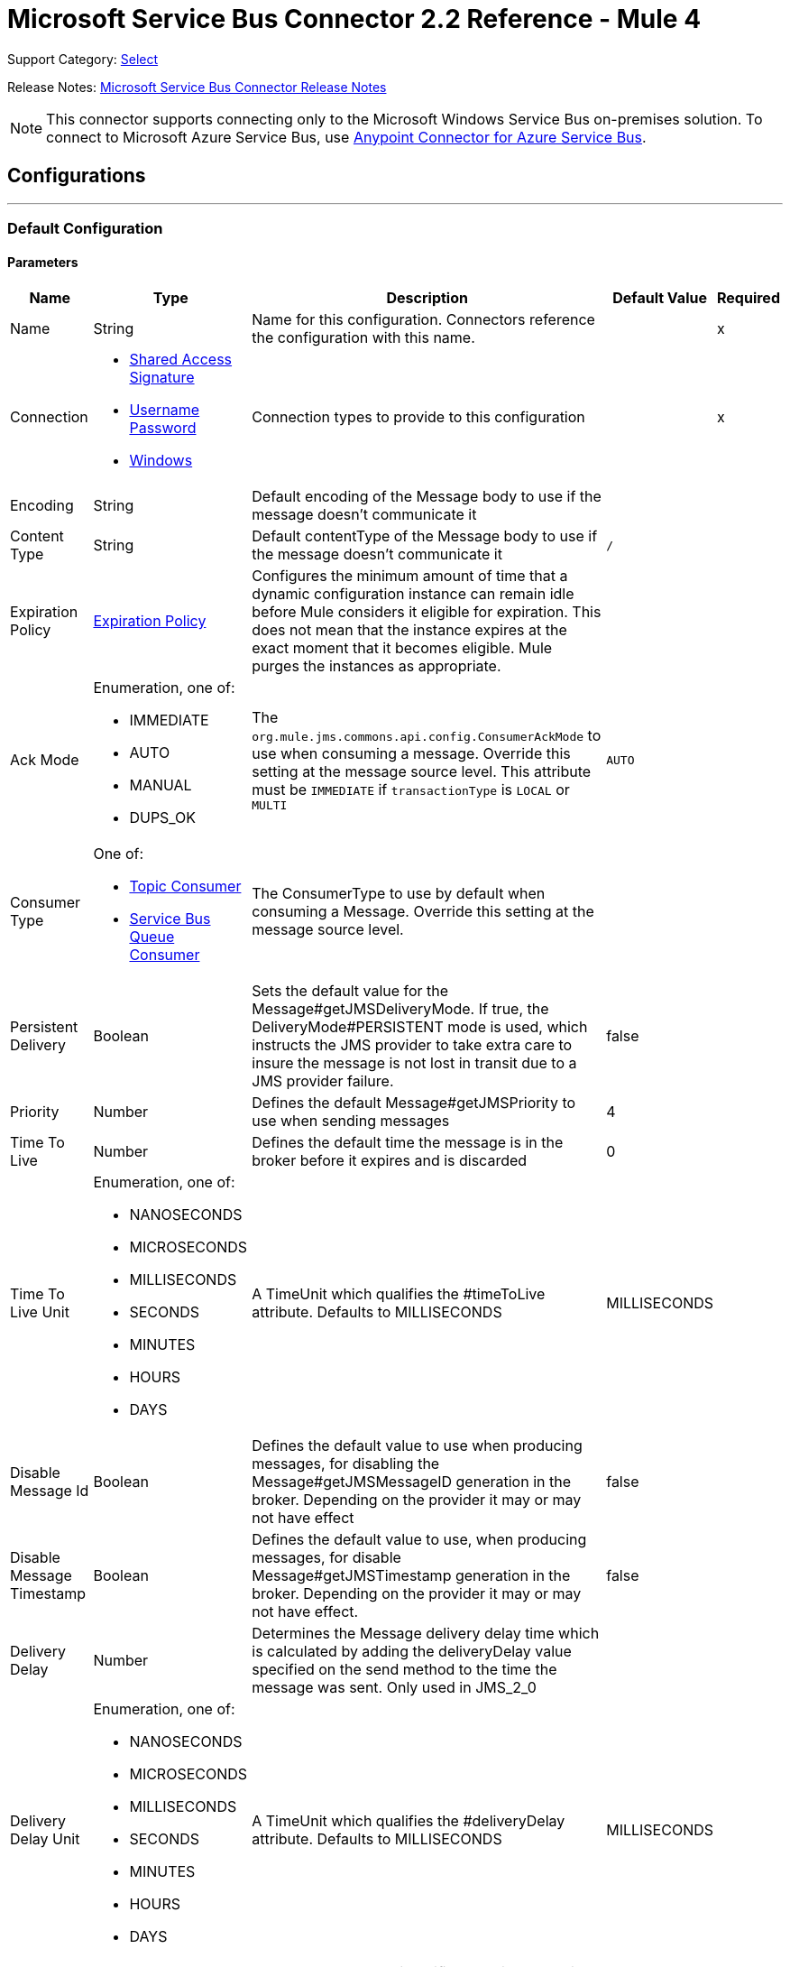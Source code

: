 = Microsoft Service Bus Connector 2.2 Reference - Mule 4
:page-aliases: connectors::ms-service-bus/ms-service-bus-connector-reference.adoc

Support Category: https://www.mulesoft.com/legal/versioning-back-support-policy#anypoint-connectors[Select]

Release Notes: xref:release-notes::connector/ms-service-bus-connector-release-notes-mule-4.adoc[Microsoft Service Bus Connector Release Notes]

NOTE: This connector supports connecting only to the Microsoft Windows Service Bus on-premises solution. To connect to Microsoft Azure Service Bus, use https://www.mulesoft.com/exchange/com.mulesoft.connectors/mule-azure-service-bus-connector[Anypoint Connector for Azure Service Bus].

== Configurations
---
[[config]]
=== Default Configuration


==== Parameters
[%header%autowidth.spread]
|===
| Name | Type | Description | Default Value | Required
|Name | String | Name for this configuration. Connectors reference the configuration with this name. | | x
| Connection a| * <<config_shared-access-signature, Shared Access Signature>>
* <<config_username-password, Username Password>>
* <<config_windows, Windows>>
 | Connection types to provide to this configuration | | x
| Encoding a| String |  Default encoding of the Message body to use if the message doesn't communicate it |  |
| Content Type a| String |  Default contentType of the Message body to use if the message doesn't communicate it |  `/` |
| Expiration Policy a| <<ExpirationPolicy>> |  Configures the minimum amount of time that a dynamic configuration instance can remain idle before Mule considers it eligible for expiration. This does not mean that the instance expires at the exact moment that it becomes eligible. Mule purges the instances as appropriate. |  |
| Ack Mode a| Enumeration, one of:

** IMMEDIATE
** AUTO
** MANUAL
** DUPS_OK |  The `org.mule.jms.commons.api.config.ConsumerAckMode` to use when consuming a message. Override this setting at the message source level. This attribute must be `IMMEDIATE` if `transactionType` is `LOCAL` or `MULTI` |  `AUTO` |
| Consumer Type a| One of:

* <<topic-consumer>>
* <<ServiceBusQueueConsumer>> |  The ConsumerType to use by default when consuming a Message. Override this setting at the message source level. |  |
| Persistent Delivery a| Boolean |  Sets the default value for the Message#getJMSDeliveryMode. If true, the DeliveryMode#PERSISTENT mode is used, which instructs the JMS provider to take extra care to insure the message is not lost in transit due to a JMS provider failure. |  false |
| Priority a| Number |  Defines the default Message#getJMSPriority to use when sending messages |  4 |
| Time To Live a| Number |  Defines the default time the message is in the broker before it expires and is discarded |  0 |
| Time To Live Unit a| Enumeration, one of:

** NANOSECONDS
** MICROSECONDS
** MILLISECONDS
** SECONDS
** MINUTES
** HOURS
** DAYS |  A TimeUnit which qualifies the #timeToLive attribute.  Defaults to MILLISECONDS |  MILLISECONDS |
| Disable Message Id a| Boolean |  Defines the default value to use when producing messages, for disabling the Message#getJMSMessageID generation in the broker. Depending on the provider it may or may not have effect |  false |
| Disable Message Timestamp a| Boolean |  Defines the default value to use, when producing messages, for disable Message#getJMSTimestamp generation in the broker. Depending on the provider it may or may not have effect. |  false |
| Delivery Delay a| Number |  Determines the Message delivery delay time which is calculated by adding the deliveryDelay value specified on the send method to the time the message was sent.  Only used in JMS_2_0 |  |
| Delivery Delay Unit a| Enumeration, one of:

** NANOSECONDS
** MICROSECONDS
** MILLISECONDS
** SECONDS
** MINUTES
** HOURS
** DAYS |  A TimeUnit which qualifies the #deliveryDelay attribute.  Defaults to MILLISECONDS |  MILLISECONDS |
| Jms Type a| String |  A message JMSType identifier supplied by a client when a message is sent. |  |
|===

==== Connection Types
[[config_shared-access-signature]]
===== Shared Access Signature (Deprecated)

====== Parameters
[%header%autowidth.spread]
|===
| Name | Type | Description | Default Value | Required
| Skip connectivity test a| Boolean |  (Optional) Skips the connectivity test at connector startup (use this if your access policy is restricted). |  false |
| Max Connections a| Number |  Maximum number of connections to keep in pool for the producer to reuse. If set to `-1`, a new connection is created every time. |  -1 |
| Caching Strategy a| One of:

* no-caching
* <<default-caching>> | Strategy to use for caching sessions and connections |  |
| Service Namespace a| String | Namespace for the Azure Service Bus service in your subscription. |  | x
| Storage Account Name a| String |  (Optional) The account name of the Blob Storage to use to store large messages. |  |
| Storage Access Key a| String |  (Optional) The account key of the Blob Storage to use to store large messages. |  |
| Container Name a| String |  (Optional) The container name in the Blob Storage to use to store large messages. If this parameter is not provided, a default container is created. |  |
| Shared Access Signature a| String | Unique security token that sets up one security profile for access to all your service resources. When the token expires, the connector cannot reconnect automatically so you must stop the flow to update this configuration setting with a new token. |  |
| SAS tokens provider a| SharedAccessSignatureProvider |  Provider instance that provides SAS tokens when required. |  |
| SAS tokens list a| Array of String |  List of SAS tokens to use when required. |  |
| Max redeliveries a| Number |  Controls when an incoming message is rejected based on the number of times it was redelivered. The default value is -1 (disabled). A value of `0` means that no message redeliveries are accepted. A value of `5` means that a message is redelivered five times, and so forth. |  -1 |
| Outcome a| Enumeration, one of:

** ACCEPTED
** REJECTED
** RELEASED
** MODIFIED_FAILED
** MODIFIED_FAILED_UNDELIVERABLE |  Controls the outcome to apply to a message that is rejected due to exceeding the configured maxRedeliveries value. |  MODIFIED_FAILED_UNDELIVERABLE |
| Reconnection a| <<Reconnection>> |  When the application is deployed, a connectivity test is performed on all connectors. If set to `true`, deployment fails if the test doesn't pass after exhausting the associated reconnection strategy. | `true` |
|===
[[config_username-password]]
===== Username Password (Deprecated)


====== Parameters
[%header%autowidth.spread]
|===
| Name | Type | Description | Default Value | Required
| Skip connectivity test a| Boolean |  (Optional) Skips the connectivity test at connector startup (use this if your access policy is restricted). |  false |
| Max Connections a| Number |  Maximum number of connections to keep in pool for the producer to reuse. If set to `-1`, a new connection is created every time.  |  -1 |
| Caching Strategy a| One of:

* no-caching
* <<default-caching>> |  The strategy to use for caching sessions and connections |  |
| Service Namespace a| String | Namespace for the Azure Service Bus service in your subscription. |  | x
| Storage Account Name a| String | (Optional) The account name of the Blob Storage to use to store large messages |  |
| Storage Access Key a| String | (Optional) The account key of the Blob Storage to use to store large messages. |  |
| Container Name a| String |  (Optional) The container name in the Blob Storage to use to store large messages. If this parameter is not provided, a default container is created. |  |
| Shared Access Key Name a| String | Name of the access key configured on the namespace. Any access key created at a lower level, such as a topic level shared key, does not work with this option, unless you disable the connectivity test at startup. |  | x
| Shared Access Key a| String | 256-bit primary key. |  | x
| Proxy a| <<Proxy>> | Points to the <<Proxy>> type. |  |
| Security a| <<Tls>> | Points to the <<Tls>> type. |  |
| Advanced a| <<Advanced>> | Points to the <<Advanced>> type. |  |
| Max redeliveries a| Number |  Controls when an incoming message is rejected based on the number of times it was redelivered. The default value is -1 (disabled). A value of `0` means that no message redeliveries are accepted. A value of `5` means that a message is redelivered five times, and so forth. |  -1 |
| Outcome a| Enumeration, one of:

** ACCEPTED
** REJECTED
** RELEASED
** MODIFIED_FAILED
** MODIFIED_FAILED_UNDELIVERABLE | Controls the outcome to apply to a message that is rejected due to exceeding the configured maxRedeliveries value. |  MODIFIED_FAILED_UNDELIVERABLE |
| Reconnection a| <<Reconnection>> |  When the application is deployed, a connectivity test is performed on all connectors. If set to `true`, deployment fails if the test doesn't pass after exhausting the associated reconnection strategy.  | `true` |
|===
[[config_windows]]
===== Windows


====== Parameters
[%header%autowidth.spread]
|===
| Name | Type | Description | Default Value | Required
| Skip connectivity test a| Boolean |  (Optional) Skips the connectivity test at connector startup (use this if your access policy is restricted). |  false |
| Max Connections a| Number |  Maximum number of connections to keep in pool for the producer to reuse. If set to `-1`, a new connection is created every time. |  -1 |
| Caching Strategy a| One of:

* no-caching
* <<default-caching>> |  The strategy to use for caching sessions and connections |  |
| Service Namespace a| String | Namespace for the Azure Service Bus service in your subscription. |  | x
| Username a| String | Username used for authentication. |  | x
| Password a| String | Password used for authentication. |  | x
| Fully Qualified Domain Name a| String | Fully qualified domain name of your Windows Service Bus server. |  | x
| Port a| String | Server port number. |  9355 |
| Disable SSL certificate validation a| Boolean | Set to `true` when using a self-signed SSL certificate. |  false |
| Idle timeout a| Number |  The idle timeout in milliseconds after which the connection fails if the peer sends no AMQP frames. |  60000 |
| Proxy a| <<Proxy>> | Points to the <<Proxy>> type. |  |
| Security a| <<Tls>> | Points to the <<Tls>> type. |  |
| Advanced a| <<Advanced>> | Points to the <<Advanced>> type. |  |
| Max redeliveries a| Number |  Controls when an incoming message is rejected based on the number of times it was redelivered. The default value is -1 (disabled). A value of `0` means that no message redeliveries are accepted. A value of `5` means that a message is redelivered five times, and so forth. |  -1 |
| Outcome a| Enumeration, one of:

** ACCEPTED
** REJECTED
** RELEASED
** MODIFIED_FAILED
** MODIFIED_FAILED_UNDELIVERABLE |  Controls the outcome to apply to a message that is rejected due to exceeding the configured maxRedeliveries value. |  MODIFIED_FAILED_UNDELIVERABLE |
| Reconnection a| <<Reconnection>> |  When the application is deployed, a connectivity test is performed on all connectors. If set to `true`, deployment fails if the test doesn't pass after exhausting the associated reconnection strategy.  | `true` |
|===

== Associated Operations

* <<ack>>
* <<queueCreate>>
* <<queueDelete>>
* <<queueGet>>
* <<queueSend>>
* <<queueUpdate>>
* <<queues>>
* <<recoverSession>>
* <<ruleCreate>>
* <<ruleDelete>>
* <<ruleGet>>
* <<ruleUpdate>>
* <<rules>>
* <<subscriptionCreate>>
* <<subscriptionDelete>>
* <<subscriptionGet>>
* <<subscriptionUpdate>>
* <<subscriptions>>
* <<topicCreate>>
* <<topicDelete>>
* <<topicGet>>
* <<topicSend>>
* <<topicUpdate>>
* <<topics>>

== Associated Sources

* <<listener>>


== Operations

[[ack]]
=== Ack
`<servicebus:ack>`


Allows the user to perform an ACK when the JmsAckMode#MANUAL mode is elected while consuming the Message. As per JMS Spec, performing an ACK over a single Message automatically works as an ACK for all the Messages produced in the same JmsSession.


==== Parameters
[%header%autowidth.spread]
|===
| Name | Type | Description | Default Value | Required
| Configuration | String | Name of the configuration to use | | x
| Ack Id a| String |  The AckId of the Message to ACK |  `#[payload]` |
| Reconnection Strategy a| * <<reconnect>>
* <<reconnect-forever>> |  A retry strategy in case of connectivity errors. |  |
|===


=== For Configurations
* <<config>>

==== Throws
* SERVICEBUS:INVALID_TOKEN
* SERVICEBUS:RETRY_EXHAUSTED
* SERVICEBUS:CONNECTION_EXCEPTION
* SERVICEBUS:UNKNOWN
* SERVICEBUS:AMQP_ERROR
* SERVICEBUS:CONNECTIVITY
* SERVICEBUS:REST_ERROR


[[queueCreate]]
=== Queue Create
`<servicebus:queue-create>`


Creates a queue in the service bus instance


==== Parameters
[%header%autowidth.spread]
|===
| Name | Type | Description | Default Value | Required
| Configuration | String | The name of the configuration to use | | x
| Queue Path a| String |  The name of the queue |  | x
| Queue Description a| <<ServiceBusQueueDescription>> |  An InternalQueueDescription object containing the desired values of the queue's properties to create |  `#[payload]` |
| Target Variable a| String | Name of a variable that stores the operation's output |  |
| Target Value a| String | An expression that evaluates the operation's output. The expression outcome is stored in the target variable. |  `#[payload]` |
| Reconnection Strategy a| * <<reconnect>>
* <<reconnect-forever>> |  A retry strategy in case of connectivity errors |  |
|===

==== Output
[%autowidth.spread]
|===
|Type |<<ServiceBusQueue>>
|===

=== For Configurations
* <<config>>

==== Throws
* SERVICEBUS:INVALID_TOKEN
* SERVICEBUS:RETRY_EXHAUSTED
* SERVICEBUS:CONNECTION_EXCEPTION
* SERVICEBUS:UNKNOWN
* SERVICEBUS:AMQP_ERROR
* SERVICEBUS:CONNECTIVITY
* SERVICEBUS:REST_ERROR


[[queueDelete]]
=== Queue Delete
`<servicebus:queue-delete>`


Deletes the specified queue in the service bus instance


==== Parameters
[%header%autowidth.spread]
|===
| Name | Type | Description | Default Value | Required
| Configuration | String | Name of the configuration to use | | x
| Queue Path a| String |  Name of the queue |  `#[payload]` |
| Reconnection Strategy a| * <<reconnect>>
* <<reconnect-forever>> |  Retry strategy in case of connectivity errors |  |
|===


=== For Configurations
* <<config>>

==== Throws
* SERVICEBUS:INVALID_TOKEN
* SERVICEBUS:RETRY_EXHAUSTED
* SERVICEBUS:CONNECTION_EXCEPTION
* SERVICEBUS:UNKNOWN
* SERVICEBUS:AMQP_ERROR
* SERVICEBUS:CONNECTIVITY
* SERVICEBUS:REST_ERROR


[[queueGet]]
=== Queue Get
`<servicebus:queue-get>`


This operation retrieves the specified queue from the Service Bus instance.


==== Parameters
[%header%autowidth.spread]
|===
| Name | Type | Description | Default Value | Required
| Configuration | String | Name of the configuration to use | | x
| Queue Path a| String |  Name of the queue |  `#[payload]` |
| Target Variable a| String | Name of a variable that stores the operation's output |  |
| Target Value a| String |  An expression that evaluates the operation's output. The expression outcome is stored in the target variable. |  `#[payload]` |
| Reconnection Strategy a| * <<reconnect>>
* <<reconnect-forever>> |  Retry strategy in case of connectivity errors |  |
|===

==== Output
[%autowidth.spread]
|===
|Type |<<ServiceBusQueue>>
|===

=== For Configurations
* <<config>>

==== Throws
* SERVICEBUS:INVALID_TOKEN
* SERVICEBUS:RETRY_EXHAUSTED
* SERVICEBUS:CONNECTION_EXCEPTION
* SERVICEBUS:UNKNOWN
* SERVICEBUS:AMQP_ERROR
* SERVICEBUS:CONNECTIVITY
* SERVICEBUS:REST_ERROR


[[queueSend]]
=== Queue Send
`<servicebus:queue-send>`


This operation sends a message to a queue.


==== Parameters
[%header%autowidth.spread]
|===
| Name | Type | Description | Default Value | Required
| Configuration | String | The name of the configuration to use. | | x
| Destination Queue a| String |  The name of the queue. |  | x
| Transactional Action a| Enumeration, one of:

** ALWAYS_JOIN
** JOIN_IF_POSSIBLE
** NOT_SUPPORTED |  Type of transactional action. |  NOT_SUPPORTED |
| Send Correlation Id a| Enumeration, one of:

** AUTO
** ALWAYS
** NEVER |  Correlation strategy id for operation. |  AUTO |
| Body a| Any |  The body of the Message |  `#[payload]` |
| JMS Type a| String |  The JMSType identifier header of the Message |  |
| Correlation ID a| String |  The JMSCorrelationID header of the Message |  |
| Send Content Type a| Boolean |  Whether or not the body content type should be sent as a property |  true |
| Content Type a| String |  The content type of the message's body |  |
| Send Encoding a| Boolean |  Whether or not the body outboundEncoding should be sent as a Message property |  true |
| Encoding a| String |  The encoding of the message's body |  |
| Reply To a| <<ServiceBusJmsDestination>> |  The destination where a reply to this Message should be sent |  |
| User Properties a| Object |  The custom user properties to set for this message |  |
| JMSX Properties a| <<JmsxProperties>> |  The JMSX properties to set for this message |  |
| Persistent Delivery a| Boolean |  If true, the Message is sent using the PERSISTENT JMSDeliveryMode. |  |
| Priority a| Number |  The default JMSPriority value to use when sending the message. |  |
| Time To Live a| Number |  Defines the default time the message is in the broker before it expires and is discarded. |  |
| Time To Live Unit a| Enumeration, one of:

** NANOSECONDS
** MICROSECONDS
** MILLISECONDS
** SECONDS
** MINUTES
** HOURS
** DAYS |  Time unit to use in the timeToLive configurations. |  |
| Disable Message Id a| Boolean |  If true, flags the message to avoid generating its MessageID. |  |
| Disable Message Timestamp a| Boolean |  If true, flags the message to avoid generating its sent Timestamp. |  |
| Delivery Delay a| Number |  Only used by JMS 2.0. Sets the delivery delay to apply to postpone the message delivery. |  |
| Delivery Delay Unit a| Enumeration, one of:

** NANOSECONDS
** MICROSECONDS
** MILLISECONDS
** SECONDS
** MINUTES
** HOURS
** DAYS |  Time unit to use in the deliveryDelay configurations. |  |
| Reconnection Strategy a| * <<reconnect>>
* <<reconnect-forever>> |  A retry strategy in case of connectivity errors. |  |
|===


=== For Configurations
* <<config>>

==== Throws
* SERVICEBUS:INVALID_TOKEN
* SERVICEBUS:RETRY_EXHAUSTED
* SERVICEBUS:CONNECTION_EXCEPTION
* SERVICEBUS:UNKNOWN
* SERVICEBUS:AMQP_ERROR
* SERVICEBUS:CONNECTIVITY
* SERVICEBUS:REST_ERROR


[[queueUpdate]]
=== Queue Update
`<servicebus:queue-update>`


This operation updates the specified queue in the Service Bus instance.


==== Parameters
[%header%autowidth.spread]
|===
| Name | Type | Description | Default Value | Required
| Configuration | String | The name of the configuration to use. | | x
| Queue Path a| String |  The name of the queue |  | x
| Queue Description a| <<ServiceBusQueueDescription>> |  An InternalQueueDescription oject containing the desired values of the queue's properties that will be updated |  `#[payload]` |
| Target Variable a| String |  The name of a variable that stores the operation's output. |  |
| Target Value a| String |  An expression that evaluates the operation's output. The expression outcome is stored in the target variable. |  `#[payload]` |
| Reconnection Strategy a| * <<reconnect>>
* <<reconnect-forever>> |  A retry strategy in case of connectivity errors. |  |
|===

==== Output
[%autowidth.spread]
|===
|Type |<<ServiceBusQueue>>
|===

=== For Configurations
* <<config>>

==== Throws
* SERVICEBUS:INVALID_TOKEN
* SERVICEBUS:RETRY_EXHAUSTED
* SERVICEBUS:CONNECTION_EXCEPTION
* SERVICEBUS:UNKNOWN
* SERVICEBUS:AMQP_ERROR
* SERVICEBUS:CONNECTIVITY
* SERVICEBUS:REST_ERROR


[[queues]]
=== Queues
`<servicebus:queues>`


This operation retrieves all existing queues from the Service Bus instance.


==== Parameters
[%header%autowidth.spread]
|===
| Name | Type | Description | Default Value | Required
| Configuration | String | The name of the configuration to use. | | x
| Target Variable a| String |  The name of a variable that stores the operation's output. |  |
| Target Value a| String |  An expression that evaluates the operation's output. The expression outcome is stored in the target variable. |  `#[payload]` |
| Reconnection Strategy a| * <<reconnect>>
* <<reconnect-forever>> |  A retry strategy in case of connectivity errors. |  |
|===

==== Output
[%autowidth.spread]
|===
|Type |Array of <<ServiceBusQueue>>
|===

=== For Configurations
* <<config>>

==== Throws
* SERVICEBUS:INVALID_TOKEN
* SERVICEBUS:RETRY_EXHAUSTED
* SERVICEBUS:CONNECTION_EXCEPTION
* SERVICEBUS:UNKNOWN
* SERVICEBUS:AMQP_ERROR
* SERVICEBUS:CONNECTIVITY
* SERVICEBUS:REST_ERROR


[[recoverSession]]
=== Recover Session
`<servicebus:recover-session>`


Allows the user to recover a session when the JmsAckMode#MANUAL mode is elected while consuming the message. Per the JMS Spec, performing a session recover automatically redelivers all the consumed messages that were not acknowledged before the recover.


==== Parameters
[%header%autowidth.spread]
|===
| Name | Type | Description | Default Value | Required
| Configuration | String | The name of the configuration to use | | x
| Ack Id a| String |  The AckId of the Message Session to recover |  `#[payload]` |
| Reconnection Strategy a| * <<reconnect>>
* <<reconnect-forever>> |  Retry strategy in case of connectivity errors |  |
|===


=== For Configurations
* <<config>>

==== Throws
* SERVICEBUS:INVALID_TOKEN
* SERVICEBUS:RETRY_EXHAUSTED
* SERVICEBUS:CONNECTION_EXCEPTION
* SERVICEBUS:UNKNOWN
* SERVICEBUS:AMQP_ERROR
* SERVICEBUS:CONNECTIVITY
* SERVICEBUS:REST_ERROR


[[ruleCreate]]
=== Rule Create
`<servicebus:rule-create>`


This operation creates a rule for the specified topic and subscription.

==== Parameters
[%header%autowidth.spread]
|===
| Name | Type | Description | Default Value | Required
| Configuration | String | Name of the configuration to use | | x
| Rule Path a| String | Name of the rule to create |  | x
| Rule Description a| <<ServiceBusRuleDescription>> |  An InternalRuleDescription object containing the desired values of the new rule's properties |  `#[payload]` |
| Topic Path a| String | Name of the topic that contains the subscription for which to create a rule  |  | x
| Subscription Path a| String | Name of the subscription that contains the new rule  |  |
| Target Variable a| String | Name of a variable that stores the operation's output |  |
| Target Value a| String |  Expression that evaluates the operation's output. The expression outcome is stored in the target variable. |  `#[payload]` |
| Reconnection Strategy a| * <<reconnect>>
* <<reconnect-forever>> |  A retry strategy in case of connectivity errors |  |
|===

==== Output
[%autowidth.spread]
|===
|Type |<<ServiceBusRule>>
|===

=== For Configurations
* <<config>>

==== Throws
* SERVICEBUS:INVALID_TOKEN
* SERVICEBUS:RETRY_EXHAUSTED
* SERVICEBUS:CONNECTION_EXCEPTION
* SERVICEBUS:UNKNOWN
* SERVICEBUS:AMQP_ERROR
* SERVICEBUS:CONNECTIVITY
* SERVICEBUS:REST_ERROR


[[ruleDelete]]
=== Rule Delete
`<servicebus:rule-delete>`


This operation deletes a rule from the specified topic and subscription.

==== Parameters
[%header%autowidth.spread]
|===
| Name | Type | Description | Default Value | Required
| Configuration | String | Name of the configuration to use | | x
| Topic Path a| String | Name of the topic that contains the subscription from which to delete the rule |  | x
| Subscription Path a| String | Name of the subscription from which to delete the rule |  | x
| Rule Path a| String | Name of the rule to delete |  | x
| Reconnection Strategy a| * <<reconnect>>
* <<reconnect-forever>> |  Retry strategy in case of connectivity errors |  |
|===


=== For Configurations
* <<config>>

==== Throws
* SERVICEBUS:INVALID_TOKEN
* SERVICEBUS:RETRY_EXHAUSTED
* SERVICEBUS:CONNECTION_EXCEPTION
* SERVICEBUS:UNKNOWN
* SERVICEBUS:AMQP_ERROR
* SERVICEBUS:CONNECTIVITY
* SERVICEBUS:REST_ERROR


[[ruleGet]]
=== Rule Get
`<servicebus:rule-get>`


This operation retrieves a rule from the specified topic and subscription.

==== Parameters
[%header%autowidth.spread]
|===
| Name | Type | Description | Default Value | Required
| Configuration | String | Name of the configuration to use | | x
| Topic Path a| String | Name of the topic that contains the subscription from which to retrieve the rule || x
| Subscription Path a| String | Name of the subscription from which to retrieve the rule |  | x
| Rule Path a| String | Name of the rule to retrieve |  | x
| Target Variable a| String | Name of a variable that stores the operation's output |  |
| Target Value a| String |  An expression that evaluates the operation's output. The expression outcome is stored in the target variable. |  `#[payload]` |
| Reconnection Strategy a| * <<reconnect>>
* <<reconnect-forever>> |  A retry strategy in case of connectivity errors |  |
|===

==== Output
[%autowidth.spread]
|===
|Type |<<ServiceBusRule>>
|===

=== For Configurations
* <<config>>

==== Throws
* SERVICEBUS:INVALID_TOKEN
* SERVICEBUS:RETRY_EXHAUSTED
* SERVICEBUS:CONNECTION_EXCEPTION
* SERVICEBUS:UNKNOWN
* SERVICEBUS:AMQP_ERROR
* SERVICEBUS:CONNECTIVITY
* SERVICEBUS:REST_ERROR


[[ruleUpdate]]
=== Rule Update
`<servicebus:rule-update>`


This operation updates a rule from the specified topic and subscription.

==== Parameters
[%header%autowidth.spread]
|===
| Name | Type | Description | Default Value | Required
| Configuration | String | The name of the configuration to use | | x
| Rule Description a| <<ServiceBusRuleDescription>> |  An InternalRuleDescription object containing the desired values for the rule's updated properties |  `#[payload]` |
| Topic Path a| String | The name of the topic that contains the subscription for which to update the rule |  | x
| Subscription Path a| String | The name of the subscription for which to update the rule |  | x
| Rule Path a| String | The name of the rule to update |  | x
| Target Variable a| String |  The name of a variable that stores the operation's output |  |
| Target Value a| String |  An expression that evaluates the operation's output. The expression outcome is stored in the target variable. |  `#[payload]` |
| Reconnection Strategy a| * <<reconnect>>
* <<reconnect-forever>> |  A retry strategy in case of connectivity errors |  |
|===

==== Output
[%autowidth.spread]
|===
|Type |<<ServiceBusRule>>
|===

=== For Configurations
* <<config>>

==== Throws
* SERVICEBUS:INVALID_TOKEN
* SERVICEBUS:RETRY_EXHAUSTED
* SERVICEBUS:CONNECTION_EXCEPTION
* SERVICEBUS:UNKNOWN
* SERVICEBUS:AMQP_ERROR
* SERVICEBUS:CONNECTIVITY
* SERVICEBUS:REST_ERROR


[[rules]]
=== Rules
`<servicebus:rules>`


Retrieves all rules from the specified topic and subscription

==== Parameters
[%header%autowidth.spread]
|===
| Name | Type | Description | Default Value | Required
| Configuration | String | The name of the configuration to use | | x
| Topic Path a| String | The name of the topic that contains the subscription from which to retrieve all rules |  | x
| Subscription Path a| String | The name of the subscription from which to retrieve all rules |  |
| Target Variable a| String |  The name of a variable that stores the operation's output |  |
| Target Value a| String |  An expression that evaluates the operation's output. The expression outcome is stored in the target variable. |  `#[payload]` |
| Reconnection Strategy a| * <<reconnect>>
* <<reconnect-forever>> |  A retry strategy in case of connectivity errors |  |
|===

==== Output
[%autowidth.spread]
|===
|Type |Array of <<ServiceBusRule>>
|===

=== For Configurations
* <<config>>

==== Throws
* SERVICEBUS:INVALID_TOKEN
* SERVICEBUS:RETRY_EXHAUSTED
* SERVICEBUS:CONNECTION_EXCEPTION
* SERVICEBUS:UNKNOWN
* SERVICEBUS:AMQP_ERROR
* SERVICEBUS:CONNECTIVITY
* SERVICEBUS:REST_ERROR


[[subscriptionCreate]]
=== Subscription Create
`<servicebus:subscription-create>`


Creates a subscription in the specified topic


==== Parameters
[%header%autowidth.spread]
|===
| Name | Type | Description | Default Value | Required
| Configuration | String | The name of the configuration to use | | x
| Topic Path a| String |  The name of the topic to contain the new subscription |  | x
| Subscription Path a| String |  The name of the subscription to create |  | x
| Subscription Description a| <<ServiceBusSubscriptionDescription>> |  An InternalSubscriptionDescription object containing the desired values of the new subscription's properties |  `#[payload]` |
| Target Variable a| String |  The name of a variable that stores the operation's output |  |
| Target Value a| String |  An expression that evaluates the operation's output. The expression outcome is stored in the target variable. |  `#[payload]` |
| Reconnection Strategy a| * <<reconnect>>
* <<reconnect-forever>> |  A retry strategy in case of connectivity errors |  |
|===

==== Output
[%autowidth.spread]
|===
|Type |<<ServiceBusSubscription>>
|===

=== For Configurations
* <<config>>

==== Throws
* SERVICEBUS:INVALID_TOKEN
* SERVICEBUS:RETRY_EXHAUSTED
* SERVICEBUS:CONNECTION_EXCEPTION
* SERVICEBUS:UNKNOWN
* SERVICEBUS:AMQP_ERROR
* SERVICEBUS:CONNECTIVITY
* SERVICEBUS:REST_ERROR


[[subscriptionDelete]]
=== Subscription Delete
`<servicebus:subscription-delete>`


Deletes a subscription from the specified topic

==== Parameters
[%header%autowidth.spread]
|===
| Name | Type | Description | Default Value | Required
| Configuration | String | The name of the configuration to use | | x
| Topic Path a| String | The name of the topic from which to delete the subscription |  | x
| Subscription Path a| String | The name of the subscription to delete |  |
| Reconnection Strategy a| * <<reconnect>>
* <<reconnect-forever>> |  A retry strategy in case of connectivity errors |  |
|===


=== For Configurations
* <<config>>

==== Throws
* SERVICEBUS:INVALID_TOKEN
* SERVICEBUS:RETRY_EXHAUSTED
* SERVICEBUS:CONNECTION_EXCEPTION
* SERVICEBUS:UNKNOWN
* SERVICEBUS:AMQP_ERROR
* SERVICEBUS:CONNECTIVITY
* SERVICEBUS:REST_ERROR


[[subscriptionGet]]
=== Subscription Get
`<servicebus:subscription-get>`


Retrieves a subscription from the specified topic


==== Parameters
[%header%autowidth.spread]
|===
| Name | Type | Description | Default Value | Required
| Configuration | String | The name of the configuration to use
 | | x
| Topic Path a| String | The name of the topic from which to retrieve the subscription
 |  | x
| Subscription Path a| String | The name of the subscription to retrieve |  |
| Target Variable a| String |  The name of a variable that stores the operation's output |  |
| Target Value a| String |  An expression that evaluates the operation's output. The expression outcome is stored in the target variable. |  `#[payload]` |
| Reconnection Strategy a| * <<reconnect>>
* <<reconnect-forever>> |  A retry strategy in case of connectivity errors |  |
|===

==== Output
[%autowidth.spread]
|===
|Type |<<ServiceBusSubscription>>
|===

=== For Configurations
* <<config>>

==== Throws
* SERVICEBUS:INVALID_TOKEN
* SERVICEBUS:RETRY_EXHAUSTED
* SERVICEBUS:CONNECTION_EXCEPTION
* SERVICEBUS:UNKNOWN
* SERVICEBUS:AMQP_ERROR
* SERVICEBUS:CONNECTIVITY
* SERVICEBUS:REST_ERROR


[[subscriptionUpdate]]
=== Subscription Update
`<servicebus:subscription-update>`


Updates a subscription from the specified topic


==== Parameters
[%header%autowidth.spread]
|===
| Name | Type | Description | Default Value | Required
| Configuration | String | The name of the configuration to use | | x
| Subscription Description a| <<ServiceBusSubscriptionDescription>> |  An InternalSubscriptionDescription object containing the desired values of the subscription's updated properties|  `#[payload]` |
| Topic Path a| String | The name of the topic from which to update the subscription |  | x
| Subscription Path a| String | The name of the subscription to update |  |
| Target Variable a| String |  The name of a variable that stores the operation's output |  |
| Target Value a| String |  An expression that evaluates the operation's output. The expression outcome is stored in the target variable. |  `#[payload]` |
| Reconnection Strategy a| * <<reconnect>>
* <<reconnect-forever>> |  A retry strategy in case of connectivity errors |  |
|===

==== Output
[%autowidth.spread]
|===
|Type |<<ServiceBusSubscription>>
|===

=== For Configurations
* <<config>>

==== Throws
* SERVICEBUS:INVALID_TOKEN
* SERVICEBUS:RETRY_EXHAUSTED
* SERVICEBUS:CONNECTION_EXCEPTION
* SERVICEBUS:UNKNOWN
* SERVICEBUS:AMQP_ERROR
* SERVICEBUS:CONNECTIVITY
* SERVICEBUS:REST_ERROR


[[subscriptions]]
=== Subscriptions
`<servicebus:subscriptions>`


Retrieves all subscriptions from the specified topic

==== Parameters
[%header%autowidth.spread]
|===
| Name | Type | Description | Default Value | Required
| Configuration | String | The name of the configuration to use | | x
| Topic Path a| String |  The name of the topic from which to retrieve all subscriptions |  `#[payload]` |
| Target Variable a| String |  The name of a variable that stores the operation's output |  |
| Target Value a| String |  An expression that evaluates the operation's output. The expression outcome is stored in the target variable. |  `#[payload]` |
| Reconnection Strategy a| * <<reconnect>>
* <<reconnect-forever>> |  A retry strategy in case of connectivity errors. |  |
|===

==== Output
[%autowidth.spread]
|===
|Type |Array of <<ServiceBusSubscription>>
|===

=== For Configurations
* <<config>>

==== Throws
* SERVICEBUS:INVALID_TOKEN
* SERVICEBUS:RETRY_EXHAUSTED
* SERVICEBUS:CONNECTION_EXCEPTION
* SERVICEBUS:UNKNOWN
* SERVICEBUS:AMQP_ERROR
* SERVICEBUS:CONNECTIVITY
* SERVICEBUS:REST_ERROR


[[topicCreate]]
=== Topic Create
`<servicebus:topic-create>`


Creates a topic in the service bus instance


==== Parameters
[%header%autowidth.spread]
|===
| Name | Type | Description | Default Value | Required
| Configuration | String | The name of the configuration to use. | | x
| Topic Path a| String |  The name of the topic |  | x
| Topic Description a| <<ServiceBusTopicDescription>> |  An InternalTopicDescription object containing the desired values of the topic's properties that will be created. |  `#[payload]` |
| Target Variable a| String |  The name of a variable that stores the operation's output. |  |
| Target Value a| String |  An expression that evaluates the operation's output. The expression outcome is stored in the target variable. |  `#[payload]` |
| Reconnection Strategy a| * <<reconnect>>
* <<reconnect-forever>> |  A retry strategy in case of connectivity errors. |  |
|===

==== Output
[%autowidth.spread]
|===
|Type |<<ServiceBusTopic>>
|===

=== For Configurations
* <<config>>

==== Throws
* SERVICEBUS:INVALID_TOKEN
* SERVICEBUS:RETRY_EXHAUSTED
* SERVICEBUS:CONNECTION_EXCEPTION
* SERVICEBUS:UNKNOWN
* SERVICEBUS:AMQP_ERROR
* SERVICEBUS:CONNECTIVITY
* SERVICEBUS:REST_ERROR


[[topicDelete]]
=== Topic Delete
`<servicebus:topic-delete>`


Deletes the specified topic from the service bus instance


==== Parameters
[%header%autowidth.spread]
|===
| Name | Type | Description | Default Value | Required
| Configuration | String | The name of the configuration to use. | | x
| Topic Path a| String |  The name of the topic |  `#[payload]` |
| Reconnection Strategy a| * <<reconnect>>
* <<reconnect-forever>> |  A retry strategy in case of connectivity errors. |  |
|===


=== For Configurations
* <<config>>

==== Throws
* SERVICEBUS:INVALID_TOKEN
* SERVICEBUS:RETRY_EXHAUSTED
* SERVICEBUS:CONNECTION_EXCEPTION
* SERVICEBUS:UNKNOWN
* SERVICEBUS:AMQP_ERROR
* SERVICEBUS:CONNECTIVITY
* SERVICEBUS:REST_ERROR


[[topicGet]]
=== Topic Get
`<servicebus:topic-get>`


Retrieves the specified topic from the service bus instance


==== Parameters
[%header%autowidth.spread]
|===
| Name | Type | Description | Default Value | Required
| Configuration | String | The name of the configuration to use. | | x
| Topic Path a| String |  The name of the topic |  `#[payload]` |
| Target Variable a| String |  The name of a variable that stores the operation's output. |  |
| Target Value a| String |  An expression that evaluates the operation's output. The expression outcome is stored in the target variable. |  `#[payload]` |
| Reconnection Strategy a| * <<reconnect>>
* <<reconnect-forever>> |  A retry strategy in case of connectivity errors. |  |
|===

==== Output
[%autowidth.spread]
|===
|Type |<<ServiceBusTopic>>
|===

=== For Configurations
* <<config>>

==== Throws
* SERVICEBUS:INVALID_TOKEN
* SERVICEBUS:RETRY_EXHAUSTED
* SERVICEBUS:CONNECTION_EXCEPTION
* SERVICEBUS:UNKNOWN
* SERVICEBUS:AMQP_ERROR
* SERVICEBUS:CONNECTIVITY
* SERVICEBUS:REST_ERROR


[[topicSend]]
=== Topic Send
`<servicebus:topic-send>`


Sends a message to a Topic


==== Parameters
[%header%autowidth.spread]
|===
| Name | Type | Description | Default Value | Required
| Configuration | String | The name of the configuration to use. | | x
| Destination Topic a| String |  The name of the topic. |  | x
| Transactional Action a| Enumeration, one of:

** ALWAYS_JOIN
** JOIN_IF_POSSIBLE
** NOT_SUPPORTED |  Type of transactional action. |  | x
| Send Correlation Id a| Enumeration, one of:

** AUTO
** ALWAYS
** NEVER |  Correlation strategy id for operation. |  | x
| Body a| Any |  The body of the Message |  `#[payload]` |
| JMS Type a| String |  The JMSType identifier header of the Message |  |
| Correlation ID a| String |  The JMSCorrelationID header of the Message |  |
| Send Content Type a| Boolean |  Whether or not the body content type should be sent as a property |  true |
| Content Type a| String |  The content type of the message's body |  |
| Send Encoding a| Boolean |  Whether or not the body outboundEncoding should be sent as a Message property |  true |
| Encoding a| String |  The encoding of the message's body |  |
| Reply To a| <<ServiceBusJmsDestination>> |  The destination where a reply to this Message should be sent |  |
| User Properties a| Object |  The custom user properties to set for this message |  |
| JMSX Properties a| <<JmsxProperties>> |  The JMSX properties to set for this message |  |
| Persistent Delivery a| Boolean |  If true, the Message is sent using the PERSISTENT JMSDeliveryMode. |  |
| Priority a| Number |  The default JMSPriority value to use when sending the message. |  |
| Time To Live a| Number |  Defines the default time the message is in the broker before it expires and is discarded. |  |
| Time To Live Unit a| Enumeration, one of:

** NANOSECONDS
** MICROSECONDS
** MILLISECONDS
** SECONDS
** MINUTES
** HOURS
** DAYS |  Time unit to use in the timeToLive configurations. |  |
| Disable Message Id a| Boolean |  If true, flags the message to avoid generating its MessageID. |  |
| Disable Message Timestamp a| Boolean |  If true, flags the message to avoid generating its sent Timestamp. |  |
| Delivery Delay a| Number |  Only used by JMS 2.0. Sets the delivery delay to apply to postpone the message delivery. |  |
| Delivery Delay Unit a| Enumeration, one of:

** NANOSECONDS
** MICROSECONDS
** MILLISECONDS
** SECONDS
** MINUTES
** HOURS
** DAYS |  Time unit to use in the deliveryDelay configurations. |  |
| Reconnection Strategy a| * <<reconnect>>
* <<reconnect-forever>> |  A retry strategy in case of connectivity errors. |  |
|===


=== For Configurations
* <<config>>

==== Throws
* SERVICEBUS:INVALID_TOKEN
* SERVICEBUS:RETRY_EXHAUSTED
* SERVICEBUS:CONNECTION_EXCEPTION
* SERVICEBUS:UNKNOWN
* SERVICEBUS:AMQP_ERROR
* SERVICEBUS:CONNECTIVITY
* SERVICEBUS:REST_ERROR


[[topicUpdate]]
=== Topic Update
`<servicebus:topic-update>`

Updates the specified topic from the service bus instance

==== Parameters
[%header%autowidth.spread]
|===
| Name | Type | Description | Default Value | Required
| Configuration | String | The name of the configuration to use. | | x
| Topic Path a| String |  The name of the topic |  | x
| Topic Description a| <<ServiceBusTopicDescription>> |  An InternalTopicDescription object containing the desired values of the topic's properties that will be updated. |  `#[payload]` |
| Target Variable a| String |  The name of a variable that stores the operation's output. |  |
| Target Value a| String |  An expression that evaluates the operation's output. The expression outcome is stored in the target variable. |  `#[payload]` |
| Reconnection Strategy a| * <<reconnect>>
* <<reconnect-forever>> |  A retry strategy in case of connectivity errors. |  |
|===

==== Output
[%autowidth.spread]
|===
|Type |<<ServiceBusTopic>>
|===

=== For Configurations
* <<config>>

==== Throws
* SERVICEBUS:INVALID_TOKEN
* SERVICEBUS:RETRY_EXHAUSTED
* SERVICEBUS:CONNECTION_EXCEPTION
* SERVICEBUS:UNKNOWN
* SERVICEBUS:AMQP_ERROR
* SERVICEBUS:CONNECTIVITY
* SERVICEBUS:REST_ERROR


[[topics]]
=== Topics
`<servicebus:topics>`

Retrieves all existing topics from the service bus instance


==== Parameters
[%header%autowidth.spread]
|===
| Name | Type | Description | Default Value | Required
| Configuration | String | The name of the configuration to use. | | x
| Target Variable a| String |  The name of a variable that stores the operation's output. |  |
| Target Value a| String |  An expression that evaluates the operation's output. The expression outcome is stored in the target variable. |  `#[payload]` |
| Reconnection Strategy a| * <<reconnect>>
* <<reconnect-forever>> |  A retry strategy in case of connectivity errors. |  |
|===

==== Output
[%autowidth.spread]
|===
|Type |Array of <<ServiceBusTopic>>
|===

=== For Configurations
* <<config>>

==== Throws
* SERVICEBUS:INVALID_TOKEN
* SERVICEBUS:RETRY_EXHAUSTED
* SERVICEBUS:CONNECTION_EXCEPTION
* SERVICEBUS:UNKNOWN
* SERVICEBUS:AMQP_ERROR
* SERVICEBUS:CONNECTIVITY
* SERVICEBUS:REST_ERROR


== Sources

[[listener]]
=== Listener
`<servicebus:listener>`


==== Parameters
[%header%autowidth.spread]
|===
| Name | Type | Description | Default Value | Required
| Configuration | String | The name of the configuration to use. | | x
| Ack Mode a| Enumeration, one of:

** IMMEDIATE
** AUTO
** MANUAL
** DUPS_OK |  The Session ACK mode to use when consuming a message |  |
| Number Of Consumers a| Number |  The number of concurrent consumers to use to receive JMS Messages |  1 |
| Primary Node Only a| Boolean |  Whether this source should be executed only on the primary node when running in a cluster |  |
| Redelivery Policy a| <<RedeliveryPolicy>> |  Defines a policy for processing the redelivery of the same message |  |
| Source Type a| String | Indicates whether to retrieve messages from a queue or topic. |  | x
| Destination a| String | Name of the destination queue, topic, or custom destination type from which to retrieve messages. |  | x
| Subscription a| String | Name of the subscription used when subscribing to topics. If the destination is a queue, select `NONE`. |  | x
| Reconnection Strategy a| * <<reconnect>>
* <<reconnect-forever>> |  A retry strategy in case of connectivity errors. |  |
| Body a| Any |  The body of the Message |  `#[payload]` |
| JMS Type a| String |  The JMSType identifier header of the Message |  |
| Correlation ID a| String |  The JMSCorrelationID header of the Message |  |
| Send Content Type a| Boolean |  Whether or not the body content type should be sent as a property |  true |
| Content Type a| String |  Content type of the message body. |  |
| Send Encoding a| Boolean |  Whether or not the body outboundEncoding should be sent as a Message property |  true |
| Encoding a| String |  Encoding of the message body. |  |
| Reply To a| <<ServiceBusJmsDestination>> |  The destination where a reply to this Message should be sent |  |
| User Properties a| Object |  The custom user properties to set for this message |  |
| JMSX Properties a| <<JmsxProperties>> |  The JMSX properties to set for this message |  |
| Persistent Delivery a| Boolean |  Whether or not the delivery should be done with a persistent configuration |  |
| Priority a| Number |  The default JMSPriority value to use when sending the message |  |
| Time To Live a| Number |  Defines the default time the message is in the broker before it expires and is discarded |  |
| Time To Live Unit a| Enumeration, one of:

** NANOSECONDS
** MICROSECONDS
** MILLISECONDS
** SECONDS
** MINUTES
** HOURS
** DAYS |  Time unit to use in the timeToLive configurations |  |
| Disable Message Id a| Boolean |  If true, flags the message to avoid generating its MessageID |  |
| Disable Message Timestamp a| Boolean |  If true, flags the message to avoid generating its sent Timestamp |  |
| Delivery Delay a| Number |  Only used by JMS 2.0. Sets the delivery delay to apply to postpone the message delivery. |  |
| Delivery Delay Unit a| Enumeration, one of:

** NANOSECONDS
** MICROSECONDS
** MILLISECONDS
** SECONDS
** MINUTES
** HOURS
** DAYS |  Time unit to use in the deliveryDelay configurations |  |
|===

==== Output
[%autowidth.spread]
|===
|Type |Message
| Attributes Type a| <<ServiceBusJmsAttributes>>
|===

=== For Configurations
* <<config>>



== Types

[[Proxy]]
=== Proxy

[%header,cols="20s,25a,30a,15a,10a"]
|===
| Field | Type | Description | Default Value | Required
| Host a| String | Host of the proxy |  |
| Port a| String | Port of the proxy |  |
| Username a| String | Username of the proxy |  |
| Password a| String | Password for the proxy |  |
|===

[[Advanced]]
=== Advanced

[%header,cols="20s,25a,30a,15a,10a"]
|===
| Name | Type | Description | Default Value | Required
| Read Timeout a| Number |  Amount of time that the client waits for a response before it times out. Zero (`0`) specifies that the client waits indefinitely. |  60000 |
| Read Timeout Unit a| Enumeration, one of:

** NANOSECONDS
** MICROSECONDS
** MILLISECONDS
** SECONDS
** MINUTES
** HOURS
** DAYS |  Time unit for Read Timeout. |  MILLISECONDS | {nbsp}
| Connection Timeout a| Number |  The amount of time that the client attempts to establish a connection before it times out. Zero (`0`) specifies that the client continues to attempt to open a connection indefinitely. |  60000 | {nbsp}
| Connection Timeout Unit a| Enumeration, one of:

** NANOSECONDS
** MICROSECONDS
** MILLISECONDS
** SECONDS
** MINUTES
** HOURS
** DAYS |  Time unit for Connection Timeout |  MILLISECONDS | {nbsp} | | |
|===

[[Tls]]
=== TLS

[%header,cols="20s,25a,30a,15a,10a"]
|===
| Field | Type | Description | Default Value | Required
| Enabled Protocols a| String | A comma-separated list of protocols enabled for this context |  |
| Enabled Cipher Suites a| String | A comma-separated list of cipher suites enabled for this context |  |
| Trust Store a| <<TrustStore>> | Configures the TLS truststore. |  |
| Key Store a| <<KeyStore>> | Configures the TLS keystore. |  |
| Revocation Check a| * <<standard-revocation-check>>
* <<custom-ocsp-responder>>
* <<crl-file>> | Configures a revocation checking mechanism. |  |
|===

[[TrustStore]]
=== Trust Store

[%header,cols="20s,25a,30a,15a,10a"]
|===
| Field | Type | Description | Default Value | Required
| Path a| String | Location, which is resolved relative to the current classpath and file system if possible, of the truststore |  |
| Password a| String | Password used to protect the truststore |  |
| Type a| String | Type of store used |  |
| Algorithm a| String | Algorithm used by the truststore |  |
| Insecure a| Boolean | If `true`, no certificate validations are performed, rendering connections vulnerable to attacks. Use at your own risk. |  |
|===

[[KeyStore]]
=== Key Store

[%header,cols="20s,25a,30a,15a,10a"]
|===
| Field | Type | Description | Default Value | Required
| Path a| String | Location, which is resolved relative to the current classpath and file system, if possible, of the keystore |  |
| Type a| String | Type of store used |  |
| Alias a| String | When the keystore contains many private keys, this attribute indicates the alias of the key to use. If not defined, the first key in the file is used by default. |  |
| Key Password a| String | Password used to protect the private key |  |
| Password a| String | Password used to protect the keystore |  |
| Algorithm a| String | Algorithm used by the keystore |  |
|===

[[standard-revocation-check]]
=== Standard Revocation Check

[%header,cols="20s,25a,30a,15a,10a"]
|===
| Field | Type | Description | Default Value | Required
| Only End Entities a| Boolean | Only verify the last element of the certificate chain. |  |
| Prefer Crls a| Boolean | Try CRL instead of OCSP first. |  |
| No Fallback a| Boolean | Do not use the secondary checking method (the one not previously selected). |  |
| Soft Fail a| Boolean | Avoid verification failure when the revocation server can't be reached or is busy. |  |
|===


[[Reconnection]]
=== Reconnection

[%header%autowidth.spread]
|===
| Field | Type | Description | Default Value | Required
| Fails Deployment a| Boolean | When the application is deployed, a connectivity test is performed on all connectors. If set to true, deployment fails if the test doesn't pass after exhausting the associated reconnection strategy. |  |
| Reconnection Strategy a| * <<reconnect>>
* <<reconnect-forever>> | The reconnection strategy to use. |  |
|===

[[reconnect]]
=== Reconnect

[%header%autowidth.spread]
|===
| Field | Type | Description | Default Value | Required
| Frequency a| Number | How often in milliseconds to reconnect. | |
| Count a| Number | How many reconnection attempts to make. | |
| blocking |Boolean |If false, the reconnection strategy runs in a separate, non-blocking thread. |true |
|===

[[reconnect-forever]]
=== Reconnect Forever

[%header%autowidth.spread]
|===
| Field | Type | Description | Default Value | Required
| Frequency a| Number | How often in milliseconds to reconnect. | |
| blocking |Boolean |If false, the reconnection strategy runs in a separate, non-blocking thread. |true |
|===

[[ExpirationPolicy]]
=== Expiration Policy

[%header%autowidth.spread]
|===
| Field | Type | Description | Default Value | Required
| Max Idle Time a| Number | A scalar time value for the maximum amount of time a dynamic configuration instance should be allowed to be idle before it's considered eligible for expiration |  |
| Time Unit a| Enumeration, one of:

** NANOSECONDS
** MICROSECONDS
** MILLISECONDS
** SECONDS
** MINUTES
** HOURS
** DAYS | A time unit that qualifies the maxIdleTime attribute |  |
|===

[[ServiceBusJmsAttributes]]
=== Service Bus JMS Attributes

[%header%autowidth.spread]
|===
| Field | Type | Description | Default Value | Required
| Properties a| <<JmsMessageProperties>> | Container element for all the properties present in a JMS Message. |  | x
| Headers a| <<JmsHeaders>> | All the possible headers of a JMS message. |  | x
| Ack Id a| String | Session ackID that acknowledges the current message if available. If not, the ackID is null. |  |
|===

[[JmsMessageProperties]]
=== JMS Message Properties

[%header%autowidth.spread]
|===
| Field | Type | Description | Default Value | Required
| All a| Object | All the properties of the JMS message as a flattened map. |  | x
| User Properties a| Object | User-provided properties of the JMS message. |  | x
| Jms Properties a| Object | JMS message broker and provider properties. |  | x
| Jmsx Properties a| <<JmsxProperties>> | JMSX properties of the JMS message. |  | x
|===

[[JmsxProperties]]
=== JMSX Properties

[%header%autowidth.spread]
|===
| Field | Type | Description | Default Value | Required
| Jmsx User ID a| String | User identity that sends the message. |  |
| Jmsx App ID a| String | Identity of the application that sends the message. |  |
| Jmsx Delivery Count a| Number | Number of message delivery attempts. |  |
| Jmsx Group ID a| String | Message group identity of the message. |  |
| Jmsx Group Seq a| Number | Sequence number of the message in the group. |  |
| Jmsx Producer TXID a| String | Identifier of the transaction that produced the message. |  |
| Jmsx Consumer TXID a| String | Identifier of the transaction that consumed the message. |  |
| Jmsx Rcv Timestamp a| Number | The time JMS delivered the message to the consumer. |  |
|===

[[JmsHeaders]]
=== JMS Headers

[%header%autowidth.spread]
|===
| Field | Type | Description | Default Value | Required
| Destination a| <<ServiceBusJmsDestination>> | Destination of the sent message. |  | x
| Delivery Mode a| Number | Delivery mode of the message. |  | x
| Expiration a| Number | Expiration time of the message, expressed in number of milliseconds elapsed since midnight January 1, 1970, UTC. If set to `0`, the message does not expire. |  | x
| Priority a| Number | Priority of the message, from 0-9. Higher numbers signify a higher priority. |  | x
| Message Id a| String | Unique ID of the message. |  |
| Timestamp a| Number | Time a message is handed to a JMS provider to be sent, expressed in number of milliseconds elapsed since midnight January 1, 1970, UTC. |  | x
| Correlation Id a| String | JMSCorrelationID header of the message. |  |
| Reply To a| <<ServiceBusJmsDestination>> | Destination of where a reply to this message is sent. |  |
| Type a| String | Type of this destination. |  | x
| Redelivered a| Boolean | Set to `true` when the JMS provider has delivered the message at least once before. | false |
| Delivery Time a| Number | Time the message is delivered. |  |
|===

[[RedeliveryPolicy]]
=== Redelivery Policy

[%header%autowidth.spread]
|===
| Field | Type | Description | Default Value | Required
| Max Redelivery Count a| Number | The maximum number of times a message can be redelivered and processed unsuccessfully before triggering process-failed-message |  |
| Use Secure Hash a| Boolean | Whether to use a secure hash algorithm to identify a redelivered message. |  |
| Message Digest Algorithm a| String | The secure hashing algorithm to use. | SHA-256 |
| Id Expression a| String | Defines one or more expressions used to determine when a message has been redelivered. This property can be set only when useSecureHash is false. |  |
| Object Store a| Object Store | The object store where the redelivery counter for each message is going to be stored. |  |
|===

[[ServiceBusJmsDestination]]
=== Service Bus JMS Destination

[%header%autowidth.spread]
|===
| Field | Type | Description | Default Value | Required
| Destination a| String | Name that identifies the destination of where to send a reply to the message. |  | x
| Destination Type a| Enumeration, one of:

** QUEUE
** TOPIC | Type of this destination. | QUEUE |
|===

[[ServiceBusQueue]]
=== Service Bus Queue

The queue is represented by an object containing the following fields:

[%header%autowidth.spread]
|===
| Field | Type | Description | Default Value | Required
| Author a| String | Author of the ServiceBusQueue object. |  |
| Id a| String | Unique identifier of the ServiceBusQueue object. |  |
| Link a| String | Link of the ServiceBusQueue object. |  |
| Published a| Date | Date when the ServiceBusQueue object is published, expressed in number of milliseconds elapsed since midnight January 1, 1970, UTC. |  |
| Queue Description a| <<ServiceBusQueueDescription>> | ServiceBusQueueDescription object containing the desired values of the queue’s properties that is created. |  |
| Title a| String | Title of the ServiceBusQueue object. |  |
| Updated a| Date | Date when the ServiceBusQueue object is updated, expressed in number of milliseconds elapsed since midnight January 1, 1970, UTC.  |  |
|===

[[ServiceBusQueueDescription]]
=== Service Bus Queue Description

[%header%autowidth.spread]
|===
| Field | Type | Description | Default Value | Required
| Lock Duration a| String | Determines the amount of time in seconds in which a message should be locked for processing by a receiver. After this period, the message is unlocked and available for
 consumption by the next receiver. Settable only at queue creation time. Valid values: Range: 0 - 5 minutes. 0 means that the message is not locked. Format: PTx3Mx4S, where
 x1 number of days, x2 number of hours, x3 number of minutes, x4 number of seconds (Examples: PT5M (5 minutes), PT1M30S (1 minute, 30 seconds)). | PT1M |
| Max Size In Megabytes a| Number | Specifies the maximum queue size in megabytes. Any attempt to enqueue a message that causes the queue to exceed this value fails. Valid values are: 1024, 2048, 3072, 4096, 5120 | 1024 |
| Requires Duplicate Detection a| Boolean | Settable only at queue creation time. | false |
| Requires Session a| Boolean | Settable only at queue creation time. If set to true, the queue will be session-aware and only SessionReceiver will be supported. Session-aware queues are not supported
 through REST. | false |
| Dead Lettering On Message Expiration a| Boolean | This field controls how the Service Bus handles a message with an expired TTL. If it is enabled and a message expires, Service Bus moves the message from the queue into the
 queue's dead-letter sub-queue. If disabled, message is permanently deleted from the queue. Settable only at queue creation time. | false |
| Enable Batched Operations a| Boolean | Enables or disables service-side batching behavior when performing operations for the specific queue. When enabled, Service Bus collects or batches multiple operations to the
 back end, to be more efficient with the connection. If you want lower operation latency, you can disable this feature. | true |
| Default Message Time To Live a| String | Depending on whether DeadLettering is enabled, a message is automatically moved to the DeadLetterQueue or deleted if it has been stored in the queue for longer than the
 specified time. This value is overwritten by a TTL specified on the message if and only if the message TTL is smaller than the TTL set on the queue. This value is immutable
 after the queue has been created. Format: Px1DTx2Hx3Mx4S, where x1 number of days, x2 number of hours, x3 number of minutes, x4 number of seconds (Examples: PT10M (10 minutes), P1DT2H (1 day, 2 hours) | P10675199DT2H48M5.4775807S |
| Duplicate Detection History Time Window a| String | Specifies the time span during which Service Bus detects message duplication Valid values: Range: 1 second - 7 days. Format: Px1DTx2Hx3Mx4S, where x1 number of days, x2
 number of hours, x3 number of minutes, x4 number of seconds (Examples: PT10M (10 minutes), P1DT2H (1 day, 2 hours)). | PT10M |
| Max Delivery Count a| Number | The maximum number of times Service Bus tries to deliver a message before being dead-lettered or discarded. | 10 |
|===

[[ServiceBusRule]]
=== Service Bus Rule

Represents a rule for processing messages. Service Bus matches messages with the filter represented by its `Filter` property and performs actions represented by its `Action` property, against the messages that match the filter.

[%header%autowidth.spread]
|===
| Field | Type | Description | Default Value | Required
| Id a| String | Unique identifier of the ServiceBusRule object. |  |
| Link a| String | Link of the ServiceBusRule object. |  |
| Published a| Date | Date when the ServiceBusRule object is published, expressed in number of milliseconds elapsed since midnight January 1, 1970, UTC. |  |
| Rule Description a| <<ServiceBusRuleDescription>> | ServiceBusRuleDescription object containing the desired values of the properties of the rule that is created. |  |
| Title a| String | Title of the ServiceBusRule object. |  |
| Updated a| Date | Date when the ServiceBusRule object is updated, expressed in number of milliseconds elapsed since midnight January 1, 1970, UTC.  |  |
|===

[[ServiceBusRuleDescription]]
=== Service Bus Rule Description

[%header%autowidth.spread]
|===
| Field | Type | Description | Default Value | Required
| Action a| <<ServiceBusRuleAction>> | The action that the rule performs |  |
| Filter a| <<ServiceBusRuleFilter>> | The filter for the associated subscription |  |
|===

[[ServiceBusRuleAction]]
=== Service Bus Rule Action

[%header%autowidth.spread]
|===
| Field | Type | Description | Default Value | Required
| Sql Expression a| String | The SQL expression for the action to perform |  |
| Type a| Enumeration, one of:

* SqlRuleAction

A type of FilterAction that represents an SQL expression.

* EmptyRuleAction

A type of FilterAction that represents an empty action. | Type of the ServiceBusRuleAction object. |  |
|===

[[ServiceBusRuleFilter]]
=== Service Bus Rule Filter

[%header%autowidth.spread]
|===
| Field | Type | Description | Default Value | Required
| Correlation Id a| String | The ID to match if this filter is a correlation filter |  |
| Sql Expression a| String | The SQL expression for the action to perform |  |
| Type a| Enumeration, one of:

* SqlFilter

A type of filter that represents an SQL expression.

* TrueFilter

Shortcut for returning `true`. It is a type of SqlFilter.

* FalseFilter

Shortcut for returning `false`. It is a type of SqlFilter.

* CorrelationFilter

A type of filter that matches the correlationId property of BrokeredMessage. | Type of the ServiceBusRuleFilter object. |  |
|===

[[ServiceBusSubscription]]
=== Service Bus Subscription

The subscription is represented by an object containing the following fields:

[%header%autowidth.spread]
|===
| Field | Type | Description | Default Value | Required
| Id a| String | Unique identifier of the ServiceBusSubscription object. |  |
| Link a| String | Link of the ServiceBusSubscription object. |  |
| Published a| Date | Date when the ServiceBusSubscription object is published, expressed in number of milliseconds elapsed since midnight January 1, 1970, UTC. |  |
| Subscription Description a| <<ServiceBusSubscriptionDescription>> | ServiceBusSubscriptionDescription object containing the desired values of the properties of the subscription that is created. |  |
| Title a| String | Title of the ServiceBusSubscription object. |  |
| Updated a| Date | Date when the ServiceBusSubscription object is updated, expressed in number of milliseconds elapsed since midnight January 1, 1970, UTC.  |  |
|===

[[ServiceBusSubscriptionDescription]]
=== Service Bus Subscription Description

[%header%autowidth.spread]
|===
| Field | Type | Description | Default Value | Required
| Lock Duration a| String | The default lock duration is applied to subscriptions that do not define a lock duration. You can only set this property at subscription creation time. Valid values: Range:
 0 - 5 minutes. 0 means that the message is not locked. Format: PTx3Mx4S, where x1 number of days, x2 number of hours, x3 number of minutes, x4 number of seconds (Examples:
 PT5M (5 minutes), PT1M30S (1 minute, 30 seconds)). | PT1M |
| Requires Session a| Boolean | You can only set this property at subscription creation time. If set to true, the subscription will be session-aware and only SessionReceiver will be supported.
 Session-aware subscriptions are not supported through REST. | false |
| Dead Lettering On Message Expiration a| Boolean | This field controls how Service Bus handles a message with an expired TTL. If it is enabled and a message expires, Service Bus moves the message from the queue into the
 subscription's dead-letter sub-queue. If disabled, message is permanently deleted from the subscription's main queue. Settable only at subscription creation time. | false |
| Dead Lettering On Filter Evaluation Exceptions a| Boolean | Determines how Service Bus handles a message that causes an exception during a subscription's filter evaluation. If the value is set to true, the message that caused the
 exception is moved to the subscription's dead-letter queue. Otherwise, it is discarded. By default, this parameter is set to true, enabling you to investigate the cause of
 the exception. It can occur from a malformed message or some incorrect assumptions being made in the filter about the form of the message. Settable only at subscription
 creation time. | false |
| Enable Batched Operations a| Boolean | Enables or disables service-side batching behavior when performing operations for the specific queue. When enabled, Service Bus will collect/batch multiple operations to the
 backend to be more connection efficient. If you want lower operation latency, then you can disable this feature. | false |
| Default Message Time To Live a| String | Determines how long a message lives in the subscription. Based on whether dead-lettering is enabled, a message whose Time To Live (TTL) has expired is either moved to the
 subscription's associated DeadLetterQueue, or permanently deleted. If the topic specifies a smaller TTL than the subscription, the topic TTL is applied. Format:
 Px1DTx2Hx3Mx4S, where x1 number of days, x2 number of hours, x3 number of minutes, x4 number of seconds (Examples: PT10M (10 minutes), P1DT2H (1 day, 2 hours) | P10675199DT2H48M5.4775807S |
| Max Delivery Count a| Number | The maximum number of times Service Bus tries to deliver a message before that message is dead lettered or discarded. | 10 |
|===

[[ServiceBusTopic]]
=== Service Bus Topic

The topic is represented by an object containing the following fields:


[%header%autowidth.spread]
|===
| Field | Type | Description | Default Value | Required
| Author a| String | Author of the ServiceBusTopic object. |  |
| Id a| String | Unique identifier of the ServiceBusTopic object. |  |
| Link a| String | Link of the ServiceBusTopic object. |  |
| Published a| Date | Date when the ServiceBusTopic object is published, expressed in number of milliseconds elapsed since midnight January 1, 1970, UTC. |  |
| Title a| String | Title of the ServiceBusTopic object. |  |
| Topic Description a| <<ServiceBusTopicDescription>> | ServiceBusTopicDescription object containing the desired values of the properties of the topic that is created. |  |
| Updated a| Date | Date when the ServiceBusTopic object is updated, expressed in number of milliseconds elapsed since midnight January 1, 1970, UTC.  |  |
|===

[[ServiceBusTopicDescription]]
=== Service Bus Topic Description

[%header%autowidth.spread]
|===
| Field | Type | Description | Default Value | Required
| Max Size In Megabytes a| Number | Specifies the maximum queue size in megabytes. Any attempt to enqueue a message that will cause the queue to exceed this value fails. Valid values are: 1024, 2048, 3072,
 4096, 5120 | 1024 |
| Requires Duplicate Detection a| Boolean | If enabled, the topic detects duplicate messages within the time span specified by the DuplicateDetectionHistoryTimeWindow property. Settable only at topic creation time. | false |
| Enable Batched Operations a| Boolean | Enables or disables service side batching behavior when performing operations for the specific queue. When enabled, Service Bus collects/batches multiple operations to the
 back end to be more connection efficient. If you want lower operation latency, you can disable this feature. | true |
| Default Message Time To Live a| String | Determines how long a message lives in the associated subscriptions. Subscriptions inherit the TTL from the topic unless they are created explicitly with a smaller TTL.
 Based on whether dead-lettering is enabled, a message whose TTL has expired will either be moved to the subscription's associated DeadLetterQueue or will be permanently
 deleted. Format: Px1DTx2Hx3Mx4S, where x1 number of days, x2 number of hours, x3 number of minutes, x4 number of seconds (Examples: PT10M (10 minutes), P1DT2H (1 day, 2 hours)). | P10675199DT2H48M5.4775807S |
| Duplicate Detection History Time Window a| String | Specifies the time span during which Service Bus detects message duplication Valid values: Range: 1 second - 7 days. Format: Px1DTx2Hx3Mx4S, where x1 number of days, x2
 number of hours, x3 number of minutes, x4 number of seconds (Examples: PT10M (10 minutes), P1DT2H (1 day, 2 hours)). | PT10M |
|===

[[default-caching]]
=== Default Caching

[%header%autowidth.spread]
|===
| Field | Type | Description | Default Value | Required
| Session Cache Size a| Number | Number of sessions to cache. |  |
| Cache Producers a| Boolean | true if the ConnectionFactory should cache the MessageProducers | true |
| Cache Consumers a| Boolean | true if the ConnectionFactory should cache the MessageConsumers | true |
|===

[[topic-consumer]]
=== Topic Consumer

[%header%autowidth.spread]
|===
| Field | Type | Description | Default Value | Required
| Topic Consumer a| <<topic-consumer>> | Points to the <<topic-consumer>> type. |  | x
| Topic Subscription a| <<TopicSubscription>> | Points to the <<TopicSubscription>> type. |  | x
|===

[[TopicSubscription]]
=== Topic Subscription

[%header%autowidth.spread]
|===
| Field | Type | Description | Default Value | Required
| Topic Path a| String | Name of the topic where the subscription is created. |  | x
| Subscription Path a| String | Name of the subscription that is created. |  |
|===

[[ServiceBusQueueConsumer]]
=== Service Bus Queue Consumer

[%header%autowidth.spread]
|===
| Field | Type | Description | Default Value | Required
| Queue Consumer a| queue-consumer | ConsumerType that marks the consumed destination as a queue. |  |
| Source Queue a| String | Queue that receives events. |  |
| Number Of Consumers a| Number | The number of concurrent consumers to use to receive JMS Messages | 4 |
|===

== See Also

https://help.mulesoft.com[MuleSoft Help Center]
